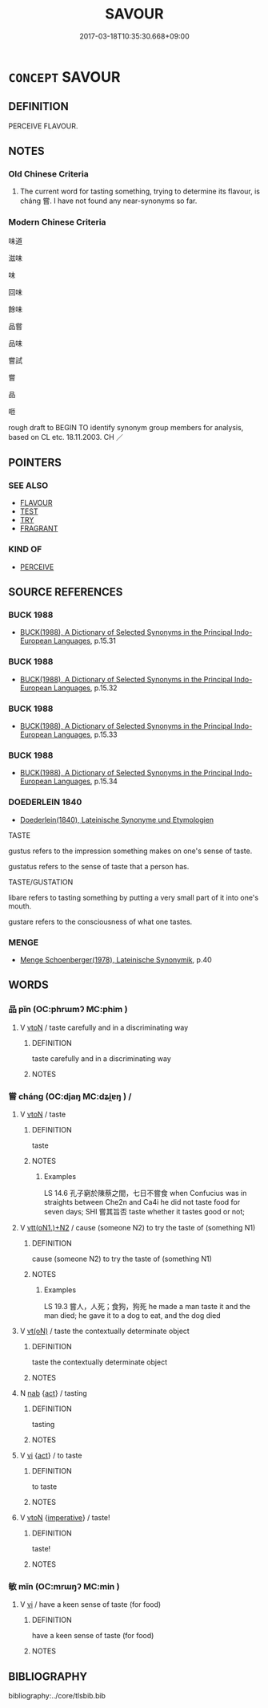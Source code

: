 # -*- mode: mandoku-tls-view -*-
#+TITLE: SAVOUR
#+DATE: 2017-03-18T10:35:30.668+09:00        
#+STARTUP: content
* =CONCEPT= SAVOUR
:PROPERTIES:
:CUSTOM_ID: uuid-47eab800-447a-4ad7-8ae3-af202740a6e2
:SYNONYM+:  PERCEIVE
:SYNONYM+:  DISCERN
:SYNONYM+:  MAKE OUT
:SYNONYM+:  DISTINGUISH
:TR_ZH: 品味 
:END:
** DEFINITION

PERCEIVE FLAVOUR.

** NOTES

*** Old Chinese Criteria
1. The current word for tasting something, trying to determine its flavour, is cháng 嘗. I have not found any near-synonyms so far.

*** Modern Chinese Criteria
味道

滋味

味

回味

餘味

品嘗

品味

嘗試

嘗

品

咂

rough draft to BEGIN TO identify synonym group members for analysis, based on CL etc. 18.11.2003. CH ／

** POINTERS
*** SEE ALSO
 - [[tls:concept:FLAVOUR][FLAVOUR]]
 - [[tls:concept:TEST][TEST]]
 - [[tls:concept:TRY][TRY]]
 - [[tls:concept:FRAGRANT][FRAGRANT]]

*** KIND OF
 - [[tls:concept:PERCEIVE][PERCEIVE]]

** SOURCE REFERENCES
*** BUCK 1988
 - [[cite:BUCK-1988][BUCK(1988), A Dictionary of Selected Synonyms in the Principal Indo-European Languages]], p.15.31

*** BUCK 1988
 - [[cite:BUCK-1988][BUCK(1988), A Dictionary of Selected Synonyms in the Principal Indo-European Languages]], p.15.32

*** BUCK 1988
 - [[cite:BUCK-1988][BUCK(1988), A Dictionary of Selected Synonyms in the Principal Indo-European Languages]], p.15.33

*** BUCK 1988
 - [[cite:BUCK-1988][BUCK(1988), A Dictionary of Selected Synonyms in the Principal Indo-European Languages]], p.15.34

*** DOEDERLEIN 1840
 - [[cite:DOEDERLEIN-1840][Doederlein(1840), Lateinische Synonyme und Etymologien]]

TASTE

gustus refers to the impression something makes on one's sense of taste.

gustatus refers to the sense of taste that a person has.



TASTE/GUSTATION

libare refers to tasting something by putting a very small part of it into one's mouth.

gustare refers to the consciousness of what one tastes.

*** MENGE
 - [[cite:MENGE][Menge Schoenberger(1978), Lateinische Synonymik]], p.40

** WORDS
   :PROPERTIES:
   :VISIBILITY: children
   :END:
*** 品 pǐn (OC:phrɯmʔ MC:phim )
:PROPERTIES:
:CUSTOM_ID: uuid-da84e95b-c7c7-4d78-8d9f-d1076fcea5cc
:Char+: 品(30,6/9) 
:GY_IDS+: uuid-aa6d54ad-a249-4ba1-9d08-e5069837cf2c
:PY+: pǐn     
:OC+: phrɯmʔ     
:MC+: phim     
:END: 
**** V [[tls:syn-func::#uuid-fbfb2371-2537-4a99-a876-41b15ec2463c][vtoN]] / taste carefully and in a discriminating way
:PROPERTIES:
:CUSTOM_ID: uuid-0b03950c-e0ff-41a3-9d10-17b2d548d896
:WARRING-STATES-CURRENCY: 0
:END:
****** DEFINITION

taste carefully and in a discriminating way

****** NOTES

*** 嘗 cháng (OC:djaŋ MC:dʑi̯ɐŋ ) /  
:PROPERTIES:
:CUSTOM_ID: uuid-22967888-f7b1-4e9a-ba7b-cc4d7f959b7c
:Char+: 嘗(30,11/14) 
:Char+: 甞(99,8/13) 
:GY_IDS+: uuid-599114b6-a3a5-43cd-910e-980cf9e48c59
:PY+: cháng     
:OC+: djaŋ     
:MC+: dʑi̯ɐŋ     
:END: 
**** V [[tls:syn-func::#uuid-fbfb2371-2537-4a99-a876-41b15ec2463c][vtoN]] / taste
:PROPERTIES:
:CUSTOM_ID: uuid-9d0fc88f-4547-4bb3-973a-c2ebacf7d6f5
:WARRING-STATES-CURRENCY: 4
:END:
****** DEFINITION

taste

****** NOTES

******* Examples
LS 14.6 孔子窮於陳蔡之間，七日不嘗食 when Confucius was in straights between Che2n and Ca4i he did not taste food for seven days; SHI 嘗其旨否 taste whether it tastes good or not;

**** V [[tls:syn-func::#uuid-0bcf295a-0ea1-450f-8a23-bf9130c190ff][vtt(oN1.)+N2]] / cause (someone N2) to try the taste of (something N1)
:PROPERTIES:
:CUSTOM_ID: uuid-bbde8d0d-547d-456a-b219-9595e3c29595
:WARRING-STATES-CURRENCY: 3
:END:
****** DEFINITION

cause (someone N2) to try the taste of (something N1)

****** NOTES

******* Examples
LS 19.3 嘗人，人死；食狗，狗死 he made a man taste it and the man died; he gave it to a dog to eat, and the dog died

**** V [[tls:syn-func::#uuid-e64a7a95-b54b-4c94-9d6d-f55dbf079701][vt(oN)]] / taste the contextually determinate object
:PROPERTIES:
:CUSTOM_ID: uuid-7c995300-b914-48e2-a77d-ffbb5b052779
:WARRING-STATES-CURRENCY: 3
:END:
****** DEFINITION

taste the contextually determinate object

****** NOTES

**** N [[tls:syn-func::#uuid-76be1df4-3d73-4e5f-bbc2-729542645bc8][nab]] {[[tls:sem-feat::#uuid-f55cff2f-f0e3-4f08-a89c-5d08fcf3fe89][act]]} / tasting
:PROPERTIES:
:CUSTOM_ID: uuid-19c3128e-9b51-4d23-9cea-4df0f7d6b1d0
:WARRING-STATES-CURRENCY: 3
:END:
****** DEFINITION

tasting

****** NOTES

**** V [[tls:syn-func::#uuid-c20780b3-41f9-491b-bb61-a269c1c4b48f][vi]] {[[tls:sem-feat::#uuid-f55cff2f-f0e3-4f08-a89c-5d08fcf3fe89][act]]} / to taste
:PROPERTIES:
:CUSTOM_ID: uuid-cc0ba79f-d985-4ffc-ae09-61eaad312c60
:END:
****** DEFINITION

to taste

****** NOTES

**** V [[tls:syn-func::#uuid-fbfb2371-2537-4a99-a876-41b15ec2463c][vtoN]] {[[tls:sem-feat::#uuid-b8276c57-c108-44c8-8c01-ad92679a9163][imperative]]} / taste!
:PROPERTIES:
:CUSTOM_ID: uuid-20921686-0e7c-4968-a770-c4f1f3f8885e
:END:
****** DEFINITION

taste!

****** NOTES

*** 敏 mǐn (OC:mrɯŋʔ MC:min )
:PROPERTIES:
:CUSTOM_ID: uuid-f859a971-c214-4571-b5a5-5a2a47ebb3c5
:Char+: 敏(66,7/11) 
:GY_IDS+: uuid-d6b13819-de02-4a7c-ac5c-4c8d3ac73c67
:PY+: mǐn     
:OC+: mrɯŋʔ     
:MC+: min     
:END: 
**** V [[tls:syn-func::#uuid-c20780b3-41f9-491b-bb61-a269c1c4b48f][vi]] / have a keen sense of taste (for food)
:PROPERTIES:
:CUSTOM_ID: uuid-06420332-54e5-41c1-993e-f831671d674a
:VALUATION: +
:END:
****** DEFINITION

have a keen sense of taste (for food)

****** NOTES

** BIBLIOGRAPHY
bibliography:../core/tlsbib.bib
